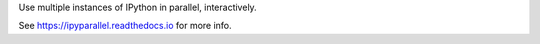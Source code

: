 Use multiple instances of IPython in parallel, interactively.

See https://ipyparallel.readthedocs.io for more info.


